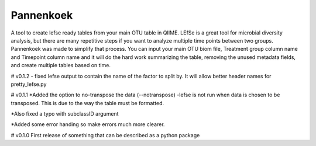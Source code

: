 Pannenkoek
=======================

A tool to create lefse ready tables from your main OTU table in QIIME. LEfSe is a great tool for microbial diversity analysis, but there are many repetitive steps if you want to analyze multiple time points between two groups. Pannenkoek was made to simplify that process. You can input your main OTU biom file, Treatment group column name and Timepoint column name and it will do the hard work summarizing the table, removing the unused metadata fields, and create multiple tables based on time.


# v0.1.2
- fixed lefse output to contain the name of the factor to split by. It will allow better header names for pretty_lefse.py


# v0.1.1
*Added the option to no-transpose the data (--notranspose)
-lefse is not run when data is chosen to be transposed. This is due to the way the table must be formatted.

*Also fixed a typo with subclassID argument

*Added some error handing so make errors much more clearer.

# v0.1.0
First release of something that can be described as a python package
